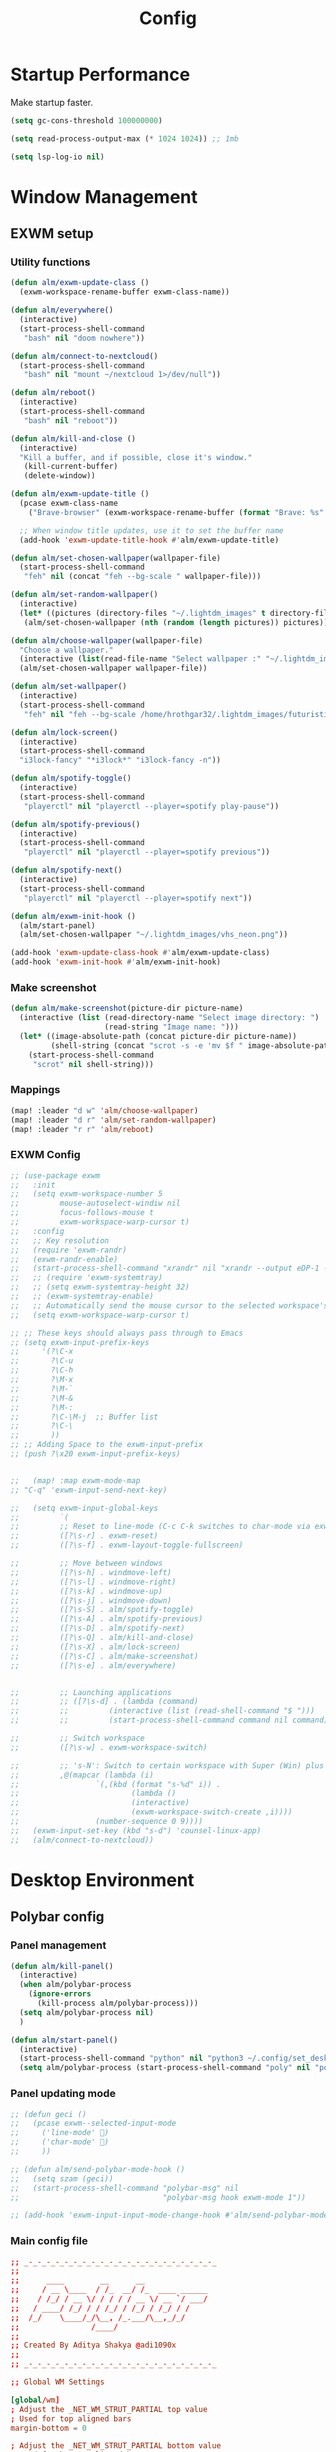 #+TITLE: Config
#+PROPERTY: header-args:emacs-lisp :tangle ./config.el :mkdirp yes

* Startup Performance
Make startup faster.

#+begin_src emacs-lisp
(setq gc-cons-threshold 100000000)

(setq read-process-output-max (* 1024 1024)) ;; 1mb

(setq lsp-log-io nil)
#+end_src

* Window Management
** EXWM setup
*** Utility functions

#+begin_src emacs-lisp
(defun alm/exwm-update-class ()
  (exwm-workspace-rename-buffer exwm-class-name))

(defun alm/everywhere()
  (interactive)
  (start-process-shell-command
   "bash" nil "doom nowhere"))

(defun alm/connect-to-nextcloud()
  (start-process-shell-command
   "bash" nil "mount ~/nextcloud 1>/dev/null"))

(defun alm/reboot()
  (interactive)
  (start-process-shell-command
   "bash" nil "reboot"))

(defun alm/kill-and-close ()
  (interactive)
  "Kill a buffer, and if possible, close it's window."
   (kill-current-buffer)
   (delete-window))

(defun alm/exwm-update-title ()
  (pcase exwm-class-name
    ("Brave-browser" (exwm-workspace-rename-buffer (format "Brave: %s" exwm-title)))))

  ;; When window title updates, use it to set the buffer name
  (add-hook 'exwm-update-title-hook #'alm/exwm-update-title)

(defun alm/set-chosen-wallpaper(wallpaper-file)
  (start-process-shell-command
   "feh" nil (concat "feh --bg-scale " wallpaper-file)))

(defun alm/set-random-wallpaper()
  (interactive)
  (let* ((pictures (directory-files "~/.lightdm_images" t directory-files-no-dot-files-regexp)))
   (alm/set-chosen-wallpaper (nth (random (length pictures)) pictures))))

(defun alm/choose-wallpaper(wallpaper-file)
  "Choose a wallpaper."
  (interactive (list(read-file-name "Select wallpaper :" "~/.lightdm_images/")))
  (alm/set-chosen-wallpaper wallpaper-file))

(defun alm/set-wallpaper()
  (interactive)
  (start-process-shell-command
   "feh" nil "feh --bg-scale /home/hrothgar32/.lightdm_images/futuristic.jpg"))

(defun alm/lock-screen()
  (interactive)
  (start-process-shell-command
  "i3lock-fancy" "*i3lock*" "i3lock-fancy -n"))

(defun alm/spotify-toggle()
  (interactive)
  (start-process-shell-command
   "playerctl" nil "playerctl --player=spotify play-pause"))

(defun alm/spotify-previous()
  (interactive)
  (start-process-shell-command
   "playerctl" nil "playerctl --player=spotify previous"))

(defun alm/spotify-next()
  (interactive)
  (start-process-shell-command
   "playerctl" nil "playerctl --player=spotify next"))

(defun alm/exwm-init-hook ()
  (alm/start-panel)
  (alm/set-chosen-wallpaper "~/.lightdm_images/vhs_neon.png"))

(add-hook 'exwm-update-class-hook #'alm/exwm-update-class)
(add-hook 'exwm-init-hook #'alm/exwm-init-hook)
#+end_src

*** Make screenshot

#+begin_src emacs-lisp
(defun alm/make-screenshot(picture-dir picture-name)
  (interactive (list (read-directory-name "Select image directory: ")
                     (read-string "Image name: ")))
  (let* ((image-absolute-path (concat picture-dir picture-name))
         (shell-string (concat "scrot -s -e 'mv $f " image-absolute-path "'")))
    (start-process-shell-command
     "scrot" nil shell-string)))
#+end_src

*** Mappings
#+begin_src emacs-lisp
(map! :leader "d w" 'alm/choose-wallpaper)
(map! :leader "d r" 'alm/set-random-wallpaper)
(map! :leader "r r" 'alm/reboot)
#+end_src

*** EXWM Config


#+begin_src emacs-lisp
;; (use-package exwm
;;   :init
;;   (setq exwm-workspace-number 5
;;         mouse-autoselect-windiw nil
;;         focus-follows-mouse t
;;         exwm-workspace-warp-cursor t)
;;   :config
;;   ;; Key resolution
;;   (require 'exwm-randr)
;;   (exwm-randr-enable)
;;   (start-process-shell-command "xrandr" nil "xrandr --output eDP-1 --primary --mode 1920x1080 --pos 0x0 --rotate normal")
;;   ;; (require 'exwm-systemtray)
;;   ;; (setq exwm-systemtray-height 32)
;;   ;; (exwm-systemtray-enable)
;;   ;; Automatically send the mouse cursor to the selected workspace's display
;;   (setq exwm-workspace-warp-cursor t)

;; ;; These keys should always pass through to Emacs
;; (setq exwm-input-prefix-keys
;;     '(?\C-x
;;       ?\C-u
;;       ?\C-h
;;       ?\M-x
;;       ?\M-`
;;       ?\M-&
;;       ?\M-:
;;       ?\C-\M-j  ;; Buffer list
;;       ?\C-\
;;       ))
;; ;; Adding Space to the exwm-input-prefix
;; (push ?\x20 exwm-input-prefix-keys)


;;   (map! :map exwm-mode-map
;; "C-q" 'exwm-input-send-next-key)

;;   (setq exwm-input-global-keys
;;         `(
;;         ;; Reset to line-mode (C-c C-k switches to char-mode via exwm-input-release-keyboard)
;;         ([?\s-r] . exwm-reset)
;;         ([?\s-f] . exwm-layout-toggle-fullscreen)

;;         ;; Move between windows
;;         ([?\s-h] . windmove-left)
;;         ([?\s-l] . windmove-right)
;;         ([?\s-k] . windmove-up)
;;         ([?\s-j] . windmove-down)
;;         ([?\s-S] . alm/spotify-toggle)
;;         ([?\s-A] . alm/spotify-previous)
;;         ([?\s-D] . alm/spotify-next)
;;         ([?\s-Q] . alm/kill-and-close)
;;         ([?\s-X] . alm/lock-screen)
;;         ([?\s-C] . alm/make-screenshot)
;;         ([?\s-e] . alm/everywhere)


;;         ;; Launching applications
;;         ;; ([?\s-d] . (lambda (command)
;;         ;;         (interactive (list (read-shell-command "$ ")))
;;         ;;         (start-process-shell-command command nil command)))

;;         ;; Switch workspace
;;         ([?\s-w] . exwm-workspace-switch)

;;         ;; 's-N': Switch to certain workspace with Super (Win) plus a number key (0 - 9)
;;         ,@(mapcar (lambda (i)
;;                 `(,(kbd (format "s-%d" i)) .
;;                         (lambda ()
;;                         (interactive)
;;                         (exwm-workspace-switch-create ,i))))
;;                 (number-sequence 0 9))))
;;   (exwm-input-set-key (kbd "s-d") 'counsel-linux-app)
;;   (alm/connect-to-nextcloud))

#+end_src

* Desktop Environment
** Polybar config
*** Panel management

#+begin_src emacs-lisp
(defun alm/kill-panel()
  (interactive)
  (when alm/polybar-process
    (ignore-errors
      (kill-process alm/polybar-process)))
  (setq alm/polybar-process nil)
  )

(defun alm/start-panel()
  (interactive)
  (start-process-shell-command "python" nil "python3 ~/.config/set_desktop_name.py")
  (setq alm/polybar-process (start-process-shell-command "poly" nil "polybar main")))
#+end_src

*** Panel updating mode

#+begin_src emacs-lisp
;; (defun geci ()
;;   (pcase exwm--selected-input-mode
;;     ('line-mode' )
;;     ('char-mode' )
;;     ))

;; (defun alm/send-polybar-mode-hook ()
;;   (setq szam (geci))
;;   (start-process-shell-command "polybar-msg" nil
;;                                "polybar-msg hook exwm-mode 1"))

;; (add-hook 'exwm-input-input-mode-change-hook #'alm/send-polybar-mode-hook)
#+end_src

*** Main config file

#+begin_src conf :tangle ~/.config/polybar/config
;; _-_-_-_-_-_-_-_-_-_-_-_-_-_-_-_-_-_-_-_-_-_
;;
;;	    ____        __      __
;;	   / __ \____  / /_  __/ /_  ____ ______
;;	  / /_/ / __ \/ / / / / __ \/ __ `/ ___/
;;	 / ____/ /_/ / / /_/ / /_/ / /_/ / /
;;	/_/    \____/_/\__, /_.___/\__,_/_/
;;	              /____/
;;
;; Created By Aditya Shakya @adi1090x
;;
;; _-_-_-_-_-_-_-_-_-_-_-_-_-_-_-_-_-_-_-_-_-_

;; Global WM Settings

[global/wm]
; Adjust the _NET_WM_STRUT_PARTIAL top value
; Used for top aligned bars
margin-bottom = 0

; Adjust the _NET_WM_STRUT_PARTIAL bottom value
; Used for bottom aligned bars
margin-top = 0

;; _-_-_-_-_-_-_-_-_-_-_-_-_-_-_-_-_-_-_-_-_-_

;; File Inclusion
; include an external file, like module file, etc.

include-file = ~/.config/polybar/colors.ini
include-file = ~/.config/polybar/modules.ini
include-file = ~/.config/polybar/user_modules.ini
include-file = ~/.config/polybar/bars.ini

;; _-_-_-_-_-_-_-_-_-_-_-_-_-_-_-_-_-_-_-_-_-_

;; Bar Settings

[bar/main]
; Use either of the following command to list available outputs:
; If unspecified, the application will pick the first one it finds.
; $ polybar -m | cut -d ':' -f 1
; $ xrandr -q | grep " connected" | cut -d ' ' -f1
monitor =

; Use the specified monitor as a fallback if the main one is not found.
monitor-fallback =

; Require the monitor to be in connected state
; XRandR sometimes reports my monitor as being disconnected (when in use)
monitor-strict = false

; Tell the Window Manager not to configure the window.
; Use this to detach the bar if your WM is locking its size/position.
override-redirect = false

; Put the bar at the bottom of the screen
bottom = true

; Prefer fixed center position for the `modules-center` block
; When false, the center position will be based on the size of the other blocks.
fixed-center = true

; Dimension defined as pixel value (e.g. 35) or percentage (e.g. 50%),
; the percentage can optionally be extended with a pixel offset like so:
; 50%:-10, this will result in a width or height of 50% minus 10 pixels
width = 100%
height = 26

; Offset defined as pixel value (e.g. 35) or percentage (e.g. 50%)
; the percentage can optionally be extended with a pixel offset like so:
; 50%:-10, this will result in an offset in the x or y direction
; of 50% minus 10 pixels
offset-x = 0%
offset-y = 0%

; Background ARGB color (e.g. #f00, #ff992a, #ddff1023)
background = #DB07081A
; Foreground ARGB color (e.g. #f00, #ff992a, #ddff1023)
foreground = ${color.fg}

; Background gradient (vertical steps)
;   background-[0-9]+ = #aarrggbb
;;background-0 =

; Value used for drawing rounded corners
; Note: This shouldn't be used together with border-size because the border
; doesn't get rounded
; Individual top/bottom values can be defined using:
;   radius-{top,bottom}
radius-top = 0.0
radius-bottom = 0.0

; Under-/overline pixel size and argb color
; Individual values can be defined using:
;   {overline,underline}-size
;   {overline,underline}-color
overline-size = 2
overline-color = ${color.ac}

; Values applied to all borders
; Individual side values can be defined using:
;   border-{left,top,right,bottom}-size
;   border-{left,top,right,bottom}-color
; The top and bottom borders are added to the bar height, so the effective
; window height is:
;   height + border-top-size + border-bottom-size
; Meanwhile the effective window width is defined entirely by the width key and
; the border is placed withing this area. So you effectively only have the
; following horizontal space on the bar:
;   width - border-right-size - border-left-size
border-bottom-size = 0
border-color = ${color.ac}

; Number of spaces to add at the beginning/end of the bar
; Individual side values can be defined using:
;   padding-{left,right}
padding = 0

; Number of spaces to add before/after each module
; Individual side values can be defined using:
;   module-margin-{left,right}
module-margin-left = 2
module-margin-right = 1

; Fonts are defined using <font-name>;<vertical-offset>
; Font names are specified using a fontconfig pattern.
;   font-0 = NotoSans-Regular:size=8;2
;   font-1 = MaterialIcons:size=10
;   font-2 = Termsynu:size=8;-1
;   font-3 = FontAwesome:size=10
; See the Fonts wiki page for more details

;;font-0 = "Misc Termsyn:size=12;1"
;;font-1 = "Wuncon Siji:size=12;1"

font-0 = "Ubuntu Condensed:size=10;2"
font-1 = "icomoon\-feather:size=10;2"
font-2 = "xos4 Terminus:size=12;1"

; Modules are added to one of the available blocks
;   modules-left = cpu ram
;   modules-center = xwindow xbacklight
;   modules-right = ipc clock

;; Available modules
;;
;alsa backlight battery
;bspwm cpu date
;filesystem github i3
;memory mpd wired-network
;network pulseaudio temperature
;keyboard title workspaces
;;
;; User modules
;checknetwork updates window_switch launcher powermenu sysmenu menu
;;
;; Bars
;cpu_bar memory_bar filesystem_bar mpd_bar
;volume brightness battery_bar

modules-left = workspaces
modules-center =
modules-right = filesystem updates alsa battery keyboard  checknetwork weather date

; The separator will be inserted between the output of each module
separator =

; This value is used to add extra spacing between elements
; @deprecated: This parameter will be removed in an upcoming version
spacing = 0

; Opacity value between 0.0 and 1.0 used on fade in/out
dim-value = 1.0

; Value to be used to set the WM_NAME atom
; If the value is empty or undefined, the atom value
; will be created from the following template: polybar-[BAR]_[MONITOR]
; NOTE: The placeholders are not available for custom values
wm-name =

; Locale used to localize various module data (e.g. date)
; Expects a valid libc locale, for example: sv_SE.UTF-8
locale =

; Position of the system tray window
; If empty or undefined, tray support will be disabled
; NOTE: A center aligned tray will cover center aligned modules
;
; Available positions:
;   left
;   center
;   right
;   none
tray-position = none

; If true, the bar will not shift its
; contents when the tray changes
tray-detached = false

; Tray icon max size
tray-maxsize = 16

; DEPRECATED! Since 3.3.0 the tray always uses pseudo-transparency
; Enable pseudo transparency
; Will automatically be enabled if a fully transparent
; background color is defined using `tray-background`
tray-transparent = false

; Background color for the tray container
; ARGB color (e.g. #f00, #ff992a, #ddff1023)
; By default the tray container will use the bar
; background color.
tray-background = ${color.bg}

; Tray offset defined as pixel value (e.g. 35) or percentage (e.g. 50%)
tray-offset-x = 0
tray-offset-y = 0

; Pad the sides of each tray icon
tray-padding = 0

; Scale factor for tray clients
tray-scale = 1.0

; Restack the bar window and put it above the
; selected window manager's root
;
; Fixes the issue where the bar is being drawn
; on top of fullscreen window's
;
; Currently supported WM's:
;   bspwm
;   i3 (requires: `override-redirect = true`)
; wm-restack =

; Set a DPI values used when rendering text
; This only affects scalable fonts
; dpi =

; Enable support for inter-process messaging
; See the Messaging wiki page for more details.
enable-ipc = true

; Fallback click handlers that will be called if
; there's no matching module handler found.
; click-left =
; click-middle =
; click-right =
; scroll-up =
; scroll-down =
; double-click-left =
; double-click-middle =
; double-click-right =

; Requires polybar to be built with xcursor support (xcb-util-cursor)
; Possible values are:
; - default   : The default pointer as before, can also be an empty string (default)
; - pointer   : Typically in the form of a hand
; - ns-resize : Up and down arrows, can be used to indicate scrolling
cursor-click =
cursor-scroll =

;; WM Workspace Specific

; bspwm
scroll-up = bspc desktop -f prev.local
scroll-down = bspc desktop -f next.local

;i3
;;scroll-up = i3wm-wsnext
;;scroll-down = i3wm-wsprev
;;scroll-up = i3-msg workspace next_on_output
;;scroll-down = i3-msg workspace prev_on_output

;openbox
;awesome
;etc

;; _-_-_-_-_-_-_-_-_-_-_-_-_-_-_-_-_-_-_-_-_-_

;; Application Settings

[settings]
; The throttle settings lets the eventloop swallow up til X events
; if they happen within Y millisecond after first event was received.
; This is done to prevent flood of update event.
;
; For example if 5 modules emit an update event at the same time, we really
; just care about the last one. But if we wait too long for events to swallow
; the bar would appear sluggish so we continue if timeout
; expires or limit is reached.
throttle-output = 5

; Time in milliseconds that the input handler will wait between processing events
throttle-input-for = 30

; Reload upon receiving XCB_RANDR_SCREEN_CHANGE_NOTIFY events
screenchange-reload = false

; Compositing operators
; @see: https://www.cairographics.org/manual/cairo-cairo-t.html#cairo-operator-t
compositing-background = source
compositing-foreground = over
compositing-overline = over
compositing-underline = over
compositing-border = over

; Define fallback values used by all module formats
format-foreground =
format-background =
format-underline =
format-overline =
format-spacing =
format-padding =
format-margin =
format-offset =

; Enables pseudo-transparency for the bar
; If set to true the bar can be transparent without a compositor.
pseudo-transparency = true

;; _-_-_-_-_-_-_-_-_-_-_-_-_-_-_-_-_-_-_-_-_-_
;;	    __________  ______
;;	   / ____/ __ \/ ____/
;;	  / __/ / / / / /_
;;	 / /___/ /_/ / __/
;;	/_____/\____/_/
;;
;; _-_-_-_-_-_-_-_-_-_-_-_-_-_-_-_-_-_-_-_-_-_
#+end_src

** Desktop Key Bindings

#+begin_src emacs-lisp
(use-package desktop-environment
  :after exwm
  :config (desktop-environment-mode)
  :custom
  (desktop-environment-brightness-small-increment "2%+")
  (desktop-environment-brightness-small-decrement "2%-")
  (desktop-environment-brightness-normal-increment "5%+")
  (desktop-environment-brightness-normal-decrement "5%-"))
#+end_src

** Desktop file

#+begin_src shell :tangle ./exwm/exwm.desktop :mkdirp yes
[Desktop Entry]
Name=EXWM
Comment=Emacs Window Manager
Exec=sh ~/.doom.d/exwm/start-exwm.sh
TryExec=sh
Type=Application
X-LightDM-DesktopName=EXWM
DesktopNames=EXWM
#+end_src

** Launcher Script

This launcher script is invoked by =EXWM.desktop= to start Emacs and load our desktop environment configuration.  We also start up some other helpful applications to configure the desktop experience.

#+begin_src shell :tangle ./exwm/start-exwm.sh :shebang #!/bin/sh

  # Set the screen DPI (uncomment this if needed!)
  # xrdb ~/.emacs.d/exwm/Xresources

  # Run the menet compositor
  picom -b &

  # Enable screen locking on suspend
  # xss-lock -- slock &

  # Fire it up
  # exec dbus-launch --exit-with-session emacs -mm -l ~/.doom.d/desktop.el
  exec emacs -mm
#+end_src

* Structure Templates

#+begin_src emacs-lisp
(require 'org-tempo)

(add-to-list 'org-structure-template-alist '("sh" . "src shell"))
(add-to-list 'org-structure-template-alist '("el" . "src emacs-lisp"))
(add-to-list 'org-structure-template-alist '("py" . "src python"))
(add-to-list 'org-structure-template-alist '("cpp" . "src C++"))
(add-to-list 'org-structure-template-alist '("js" . "src js"))
#+end_src

* User-info
I am writing something for testing.

#+begin_src emacs-lisp
(setq user-full-name  "Almos-Agoston Zediu"
      user-mail-address "zold.almos@gmail.com")
#+end_src

* General fixes
** Keybinds

#+begin_src emacs-lisp
(map! "C-i" 'evil-jump-forward)
(setq-default tab-width 4)

(map! :map makefile-mode-map
      "." 'better-jumper-jump-forward)
#+end_src

** Native compilation

#+begin_src emacs-lisp
(setq package-native-compile t)
#+end_src

** Override keymaps

#+begin_src emacs-lisp
(require 'bind-key)
(bind-key* "s-l" 'windmove-right)

#+end_src

** Hl-line mode

#+begin_src emacs-lisp
(global-hl-line-mode)
#+end_src

** Reload Emacs Config

#+begin_src emacs-lisp
(defun alm/reload-emacs-config ()
"It relods my config."
(interactive)
  (load "~/.doom.d/config.el"))

(map! :leader "h r c" 'alm/reload-emacs-config)
#+end_src

** Center Buffers

#+begin_src emacs-lisp
(defun alm/visual-fill()
  (setq visual-fill-column-width 100
        visual-fill-column-center-text t
        display-line-numbers nil)
  (visual-fill-column-mode 1))


(add-hook 'org-mode-hook #'alm/visual-fill)
(add-hook 'dired-mode-hook #'alm/visual-fill)
#+end_src

** Scale text

#+begin_src emacs-lisp
(defun alm/scale-text ()
  (text-scale-increase 1))

(add-hook 'org-mode-hook #'alm/scale-text)
(add-hook 'dired-mode-hook #'alm/scale-text)
#+end_src

** Auto-switch to split windows

#+begin_src emacs-lisp
(setq evil-split-window-below t
      evil-vsplit-window-right t)
#+end_src

** Workspace auto-switching

#+begin_src emacs-lisp
(setq +workspaces-on-switch-project-behavior t)
#+end_src

* Theme Configuration

#+begin_src emacs-lisp

(setq fancy-splash-image "~/.config/gnu.png")
(load-theme 'doom-challenger-deep t)
(set-frame-parameter (selected-frame) 'alpha '(89 . 89))
(add-to-list 'default-frame-alist '(alpha . (89 . 89)))
(add-to-list 'default-frame-alist '((width . 80) (height . 24))
(defun load-dark-mode ()
  "It loads my dark configuration."
        (interactive)
        (load-theme 'doom-challenger-deep t)
        (set-frame-parameter (selected-frame) 'alpha '(89 . 75))
        (add-to-list 'default-frame-alist '(alpha . (89 . 75))))

(defun load-light-mode ()
  "It loads my light configuration."
        (interactive)
        (load-theme 'doom-gruvbox-light t)
        (set-frame-parameter (selected-frame) 'alpha '(89 . 89))
        (add-to-list 'default-frame-alist '(alpha . (89 . 89))))

(map! :leader "t m d" 'load-dark-mode)
(map! :leader "t m l" 'load-light-mode)

#+end_src

* All-The-Icons-Ivy-Rich

#+begin_src emacs-lisp
(use-package all-the-icons-ivy-rich
  :init (all-the-icons-ivy-rich-mode 1))

(use-package ivy-rich
  :init (ivy-rich-mode 1))
#+end_src

* Terminal Configuration
** Pop Up terminal

#+begin_src emacs-lisp
(defun terminal ()
  "Initialize or toggle terminal emulator
 If the terminal window is visible hide it.
 If a terminal buffer exists, but is not visible, show it.
 If no terminal buffer exists for the current frame create and show it."
  (interactive)
  (multi-vterm-dedicated-toggle)
  (evil-window-decrease-height 18))
(map! :leader "l" #'terminal)
#+end_src

** Multi-VTerm

#+begin_src emacs-lisp
(map! "s-<return>" 'multi-vterm )
#+end_src

* Projectile Setup

#+begin_src emacs-lisp

#+end_src

* Python setup

#+begin_src emacs-lisp
(use-package! python-black
  :after python)
(add-hook 'python-mode-hook 'python-black-on-save-mode)
(add-hook 'python-mode-hook #'lsp) ; or lsp-deferred
#+end_src

* JS Setup

#+begin_src emacs-lisp
(add-hook 'js2-mode-hook 'lsp)
#+end_src

* Common Lisp setup

#+begin_src emacs-lisp
;; (setq inferior-lisp-program "/usr/bin/sbcl")
;; (add-to-list 'load-path "/usr/share/emacs/site-lisp/slime/")
;; (require 'slime)
;; (slime-setup)
#+end_src

* Treemacs setup

#+begin_src emacs-lisp
(require 'treemacs)
(map! :leader "x" 'treemacs)
#+end_src

* Webmode Setup

#+begin_src emacs-lisp
(defun alm/web-mode-hook ()
 (setq web-mode-code-indent-offset 2))

(require 'web-mode)
(add-to-list 'auto-mode-alist '("\\.phtml\\'" . web-mode))
(add-to-list 'auto-mode-alist '("\\.tpl\\.php\\'" . web-mode))
(add-to-list 'auto-mode-alist '("\\.[agj]sp\\'" . web-mode))
(add-to-list 'auto-mode-alist '("\\.as[cp]x\\'" . web-mode))
(add-to-list 'auto-mode-alist '("\\.erb\\'" . web-mode))
(add-to-list 'auto-mode-alist '("\\.mustache\\'" . web-mode))
(add-to-list 'auto-mode-alist '("\\.djhtml\\'" . web-mode))
(setq web-mode-engines-alist
      '(("php"    . "\\.phtml\\'")
        ("blade"  . "\\.blade\\.")
        ("django"   . "\\.html\\."))
)
(setq web-mode-enable-engine-detection t)
(setq web-mode-code-indent-offset 2)
(add-hook 'web-mode-hook 'alm/web-mode-hook)
#+end_src

* Org Mode
** General settings

#+begin_src emacs-lisp
(require 'org-superstar)
(add-hook 'org-mode-hook (lambda () (org-superstar-mode 1)))
(setq org-directory "~/org/")
(setq org-hide-block-startup t)
(with-eval-after-load 'ox
  (require 'ox-hugo))
(setq org-priority-faces '((65: foreground-color "#660000")
                           (66: foreground-color "#99FFFF")
                           (67: foreground-color "#009150")))
(use-package! org-fancy-priorities
  :ensure t
  :hook (org-mode . org-fancy-priorities-mode)
  :config
  (setq org-fancy-priorities-list '("⚡" "⬆" "⬇" "☕"))
  )
;; This determines the style of line numbers in effect. If set to `nil', line
;; numbers are disabled. For relative line numbers, set this to `relative'.
(setq display-line-numbers-type t)
#+end_src

** Automatic tangling
This snippet adds a hook to a =org-mode= buffer so that the config file gets
executed each time such a buffer gets saved.

#+begin_src emacs-lisp
(defun alm/org-babel-tangle-config ()
  (when (string-equal (file-name-directory (buffer-file-name))
                      (expand-file-name "~/.doom.d/"))
    ;; Dynamic scoping to the rescue
    (let ((org-confirm-babel-evaluate nil))
      (org-babel-tangle))))

(add-hook 'org-mode-hook (lambda () (add-hook 'after-save-hook  #'alm/org-babel-tangle-config)))
#+end_src

** Org Roam

*** Basic setup

#+begin_src emacs-lisp
(use-package! org-roam
  :init
  (setq org-roam-v2-ack t)
  (setq org-roam-db-autosync-mode t)
  :custom
  (org-roam-directory "~/RoamNotes")
  (org-roam-completion-everywhere t)
  (org-roam-dailies-capture-templates
   '(("d" "default" entry
      "* What have I achived today\n\n%?\n\n* What are things which weren't so good\n\n* Short summary"
 :if-new  (file+head "%<%Y-%m-%d>.org" "#+title: %<%Y-%m-%d>\n"))))
  (org-roam-capture-templates
   '(("d" "default" plain
      "%?"
      :if-new (file+head "%<%Y%m%d%H%M%S>-${slug}.org" "#+title: ${title}\n")
      :unnarrowed t)
     ("p" "project" plain
      "* Goals\n\n%?\n\n* Tasks\n\n** TODO Add initial tasks\n\n* Dates\n\n"
      :if-new (file+head "%<%Y%m%d%H%M%S>-${slug}.org" "#+title: ${title}\n#+filetags: Project\n#+category: ${title}")
      :unnarrowed t)
     ("t" "tech tool" plain
        (file "~/org/Templates/TechToolTemplate.org")
        :if-new (file+head "%<%Y%m%d%H%M%S>-${slug}.org" "#+title: ${title}\n#+filetags: tool")
        :unnarrowed t)
 ;;     ("b" "book notes" plain
 ;; "\n* Source\n\nAuthor: %^{Author}\nTitle: ${title}\nYear: %^{Year}\n\n* Summary\n\n%?"
 ;;    :if-new (file+head "%<%Y%m%d%H%M%S>-${slug}.org" "#+title: ${title}\n")
 ;;    :unnarrowed t)
     ))
  (org-roam-complete-everywhere t)
  :bind (("C-c n l" . org-roam-buffer-toggle)
         ("C-c n f" . org-roam-node-find)
         ("C-c n i" . org-roam-node-insert))
  :config
  )
#+end_src

*** Org-Roam-UI

#+begin_src emacs-lisp
(use-package! websocket
    :after org-roam)

(use-package! org-roam-ui
    :after org-roam ;; or :after org
;;         normally we'd recommend hooking orui after org-roam, but since org-roam does not have
;;         a hookable mode anymore, you're advised to pick something yourself
;;         if you don't care about startup time, use
;;  :hook (after-init . org-roam-ui-mode)
    :config
    (setq org-roam-ui-sync-theme t
          org-roam-ui-follow t
          org-roam-ui-update-on-save t
          org-roam-ui-open-on-start t))


#+end_src

*** Org-Roam buffer display

#+begin_src emacs-lisp
     ;; (add-to-list 'display-buffer-alist
     ;;              '("\\*org-roam\\*"
     ;;                (display-buffer-in-side-window)
     ;;                (side . right)
     ;;                (slot . 0)
     ;;                (window-width . 0.11)
     ;;                (window-parameters . ((no-other-window . nil)
     ;;                                      (no-delete-other-windows . nil)))))

#+end_src

* CMake Setup

#+begin_src emacs-lisp
(use-package yasnippet
  :config
  (add-to-list 'yas-snippet-dirs "~/.doom.d/snippets/emacs-lisp-mode")
  (add-to-list 'yas-snippet-dirs "~/.doom.d/snippets/emacs-lisp-mode/cmake-mode")
  (yas-global-mode 1))

(defun create-cmake-root(cmake-project-dir-string)
  (let* ((cmake-file-string (concat cmake-project-dir-string "/CMakeLists.txt"))
         (main-cpp-string (concat cmake-project-dir-string "/main.cpp"))
         (build-folder-string (concat cmake-project-dir-string "/build"))
         (debug-folder-string (concat build-folder-string "/Debug"))
         (release-folder-string (concat build-folder-string "/Release")))
        (dired-create-directory build-folder-string)
        (dired-create-directory debug-folder-string)
        (dired-create-directory release-folder-string)
        (with-temp-buffer
        (cmake-mode)
        (yas-minor-mode)
        (yas-expand-snippet (yas-lookup-snippet "cmake_project" 'cmake-mode))
        (when (file-writable-p cmake-file-string)
        (write-region (point-min)
                        (point-max)
                        cmake-file-string))
        (delete-region (point-min)
                       (point-max))
        (cpp-mode)
        (yas-minor-mode)
        (yas-expand-snippet (yas-lookup-snippet "main_cpp" 'cpp-mode))
        (when (file-writable-p main-cpp-string)
        (write-region (point-min)
                        (point-max)
                        main-cpp-string)))
    ))

(defun create-cmake-project (project-root string)
  "Creates a new C++ CMake project"
  (interactive (list (read-directory-name "Select project root: ")
                     (read-string "Name of the project: ")))
  (setq cmake-project-name string)
  (let* ((cmake-project-dir-string (concat project-root string)))
                                  (dired-create-directory cmake-project-dir-string)
                                  (create-cmake-root cmake-project-dir-string)
                                  (projectile-add-known-project cmake-project-dir-string)))

(defun build-cmake-project(mode)
  "Builds a CMake project."
  (let* ((release-mode-string "cmake -S . -B build/ -DCMAKE_EXPORT_COMPILE_COMMANDS=ON -DCMAKE_BUILD_TYPE=Release && cmake --build build/ && ln -fs build/compile_commands.json")
         (debug-mode-string "cmake -S . -B build/ -DCMAKE_EXPORT_COMPILE_COMMANDS=ON -DCMAKE_BUILD_TYPE=Debug && cmake --build build/ && ln -fs build/compile_commands.json"))
    (if (equal mode "Debug")
        (message "%s" (concat "Debug mode:\n" (shell-command-to-string debug-mode-string)))
        (message "%s" (concat "Release mode:\n" (shell-command-to-string release-mode-string)))
    )))

(defun build-cmake-project-debug()
  "Builds a CMake project in Debug mode."
  (interactive)
  (build-cmake-project "Debug"))

(defun build-cmake-project-release()
  "Builds a CMake project in Release mode."
  (interactive)
  (build-cmake-project "Release")
  )

(defun run-cmake-project (mode args)
  "Run the CMake project."
  (let* ((status-code-string "; echo \"Process exited with status code: $?\"")
         (release-mode-string (concat "time ./build/Release/" (+workspace-current-name) " " args status-code-string))
         (debug-mode-string (concat "time ./build/Debug/" (+workspace-current-name) " " args status-code-string)))
    (if (equal mode "Debug")
        (message "%s" (concat "Debug mode:\n" (shell-command-to-string debug-mode-string)))
      (message "%s" (concat "Release mode:\n" (shell-command-to-string release-mode-string))))
  ))

(defun run-cmake-project-debug ()
  "Run project in Debug mode."
  (interactive)
  (let* ((args (read-string "Give arguments, if any: ")))
    (run-cmake-project "Debug" args))
  )

(defun run-cmake-project-release ()
  "Run project in Release mode."
  (interactive)
  (let* ((args (read-string "Give arguments, if any: ")))
    (run-cmake-project "Release" args))
  )

(map! :leader :desc "Create a CMake project" "m p" #'create-cmake-project)
(map! :leader :desc "Build CMake project in Release mode." "m r" #'build-cmake-project-release)
(map! :leader :desc "Build CMake project in Debug mode." "m z" #'build-cmake-project-debug)
(map! :leader :desc "Run CMake project in Debug mode." "m Z" #'run-cmake-project-debug)
(map! :leader :desc "Run CMake project in Release mode." "m R" #'run-cmake-project-release)
#+end_src

* Java Setup
* VSCode cpptools setup

#+begin_src emacs-lisp
(require 'dap-lldb)
(require 'dap-chrome)
#+end_src

* Email Setup

#+begin_src emacs-lisp
(use-package mu4e
  ;; :load-path "/usr/share/emacs/site-lisp/mu4e/"
  ;; :defer 20 ; Wait until 20 seconds after startup
  :config

  ;; This is set to 't' to avoid mail syncing issues when using mbsync
  (setq mu4e-change-filenames-when-moving t)

  ;; Refresh mail using isync every 10 minutes
  (setq mu4e-update-interval (* 10 60))
  (setq mu4e-get-mail-command "mbsync -a")
  (setq mu4e-root-maildir "~/Mail")

  (setq mu4e-drafts-folder "/[Gmail]/Drafts")
  (setq mu4e-sent-folder   "/[Gmail]/Sent Mail")
  (setq mu4e-refile-folder "/[Gmail]/All Mail")
  (setq mu4e-trash-folder  "/[Gmail]/Trash")
  (setq mu4e-maildir-shortcuts
        '((:maildir "/Inbox"    :key ?i)
        (:maildir "/[Gmail]/Sent Mail" :key ?s)
        (:maildir "/[Gmail]/Trash"     :key ?t)
        (:maildir "/[Gmail]/Drafts"    :key ?d)
        (:maildir "/[Gmail]/All Mail"  :key ?a)))
  (setq smtpmail-smtp-server "smtp.gmail.com"
      smtpmail-smtp-service 465
      smtpmail-stream-type 'ssl)
  (setq message-send-mail-function 'smtpmail-send-it)
  (setq mu4e-compose-signature "Almos Zediu")
)

(use-package org-mime
  :ensure t)
(map! :leader "o m" 'mu4e)
#+end_src

* Dired setup
** Core setup

#+begin_src emacs-lisp
;; (add-hook 'dired-mode-hook #'dired-hide-details-mode)
;; (add-hook 'dired-mode-hook #'all-the-icons-dired-mode)

(use-package dired-hide-details
  :hook (dired-mode . dired-hide-details-mode))

(use-package all-the-icons-dired
  :hook (dired-mode . all-the-icons-dired-mode))

;; (add-to-list 'dired-compress-files-alist '("\\.gz\\'" . "tar $o -r --filesync $i"))


#+end_src

** Hide dotfiles

#+begin_src emacs-lisp
  (defun dired-dotfiles-toggle ()
    "Show/hide dot-files"
    (interactive)
    (when (equal major-mode 'dired-mode)
      (if (or (not (boundp 'dired-dotfiles-show-p)) dired-dotfiles-show-p) ; if currently showing
	  (progn
	    (set (make-local-variable 'dired-dotfiles-show-p) nil)
	    (message "h")
	    (dired-mark-files-regexp "^\\\.")
	    (dired-do-kill-lines))
	(progn (revert-buffer) ; otherwise just revert to re-show
	       (set (make-local-variable 'dired-dotfiles-show-p) t)))))
#+end_src

* Agenda Setup

** Basic agenda variables

#+begin_src emacs-lisp
;; (setq org-agenda-files '("~/nextcloud/org-doksik/agenda.org"))
(setq org-todo-keywords-for-agenda
      (quote ((sequence "TODO(t)" "NEXT(p)" "WAIT(w)" "CANCELLED" "DONE(r)")
              (sequence "[ ](T)" "[-](S)" "[?](W)" "|" "[X](D)"))))

(setq org-todo-keywords
      (quote ((sequence "TODO(t)" "NEXT(p)" "WAIT(w)" "CANCELLED" "DONE(r)")
              (sequence "[ ](T)" "[-](S)" "[?](W)" "|" "[X](D)"))))

(setq org-capture-templates
      (quote
            (("t" "Personal todo" entry
            (file+headline "~/org/todos.org" "Taskok")
            "* TODO %?\nSCHEDULED: <%(org-read-date)>")
            )
       ))
#+end_src

** Building an agenda from tagged nodes

#+begin_src emacs-lisp
(require 'seq)

(defun alm/org-roam-get-project-notes ()
  (mapcar
   #'org-roam-node-file
   (seq-filter
    (lambda (node)
        (member "Project" (org-roam-node-tags node))
      )
    (org-roam-node-list))))

(defun alm/org-roam-refresh-agenda (&rest _)
  (setq org-agenda-files (append (alm/org-roam-get-project-notes) '("~/org/todos.org"))
  ))

(setq org-directory "~/RoamFiles")
(setq org-agenda-files (alm/org-roam-get-project-notes))

(advice-add 'org-agenda :before #'alm/org-roam-refresh-agenda)
#+end_src

* Blog setup

#+begin_src emacs-lisp
(defun alm/build-and-deploy-blog()
  "Builds and deploys my blog."
  (interactive)
  (let* ((build-string "hugo && rsync -avz --delete public/ almer:/var/www/html/almos-blog/public"))
         (message "%s" (shell-command-to-string build-string))))
(map! :leader :desc "Deploy the blog." "d b" #'alm/build-and-deploy-blog)
#+end_src

* Diskette setup

#+begin_src emacs-lisp
(defun alm/build-and-deploy-diskette()
  "Builds and deploys my diskette."
  (interactive)
  (let* ((build-string "hugo && rsync -avz --delete public/ second:/var/www/html/diskette-archives/public"))
         (message "%s" (shell-command-to-string build-string))))
(map! :leader :desc "Deploy the site." "d d" #'alm/build-and-deploy-diskette)
#+end_src

* Mathpix setup

#+begin_src emacs-lisp
(use-package mathpix.el
  :custom ((mathpix-app-id "zold_almos_gmail_com_673916_1f69c5")
           (mathpix-app-key "cab0eeec91a7c89af9a62a0cf31b1f5465c985b92b29035c8508cda789ff79d6"))
  :bind
  ("C-x m" . mathpix-screenshot))
#+end_src

* IRC setup

#+begin_src emacs-lisp
(after! circe
  (set-irc-server! "irc.libera.chat"
    `(:tls t
      :port 6697
      :nick "Hrothgar32"
      :sasl-username "Hrothgar32"
      :sasl-password "agh54sdE561Q"
      :channels ("#emacs"))))
#+end_src

* Reddit-post setup

#+begin_src emacs-lisp
(use-package reddit-post.el
  )
(setq reddit-post--oauth-refresh-token "50119615-Ye-KbYLsaAJjVbXbseRlcPYCaQCGXQ")
#+end_src

* Elfeed
** Setup feeds

#+begin_src emacs-lisp
(setq rmh-elfeed-org-files '("~/org/elfeed.org"))
(use-package elfeed-org
  :config
  (elfeed-org))
#+end_src

** Watch YouTube

#+begin_src emacs-lisp
(defun elfeed-v-mpv (url)
  "Watch a video from URL in MPV"
  (start-process-shell-command "hello" nil (format "mpv %s" url)))
(defun elfeed-view-mpv (&optional use-generic-p)
  "Youtube-feed link"
  (interactive "P")
  (let ((entries (elfeed-search-selected)))
    (cl-loop for entry in entries
     do (elfeed-untag entry 'unread)
     when (elfeed-entry-link entry)
     do (elfeed-v-mpv it))
   (mapc #'elfeed-search-update-entry entries)
   (unless (use-region-p) (forward-line))))
(map! :leader "d v" 'elfeed-view-mpv)
#+end_src

* Deft

#+begin_src emacs-lisp
(use-package deft
  :after org
  :custom
  (deft-recursive t)
  (deft-use-filter-string-for-filename t)
  (deft-default-extension "org")
  (setq deft-use-filename-as-title t)
  (deft-directory org-roam-directory))
#+end_src

* Popper

#+begin_src emacs-lisp
(use-package popper
  :bind (("C-`"   . popper-toggle-latest)
         ("M-`"   . popper-cycle)
         ("C-M-`" . popper-toggle-type))
  :init
  (setq popper-reference-buffers
        '("\\*Messages\\*"
          "Output\\*$"
          "\\*Async Shell Command\\*"
          "\\*meghanada-task\\*"
          help-mode
          compilation-mode
          vterm-mode))
  (popper-mode +1))
#+end_src

